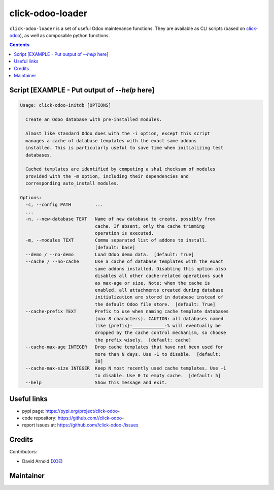 click-odoo-loader
==================

.. image:: https://img.shields.io/badge/license-LGPL--3-blue.svg
   :target: http://www.gnu.org/licenses/lgpl-3.0-standalone.html
   :alt: License: LGPL-3
.. image:: https://badge.fury.io/py/click-odoo-.svg
    :target: http://badge.fury.io/py/click-odoo-

``click-odoo-loader`` is a set of useful Odoo maintenance functions.
They are available as CLI scripts (based on click-odoo_), as well
as composable python functions.

.. contents::

Script [EXAMPLE - Put output of `--help` here]
~~~~~~~~~~~~~~~~~~~~~~~~~~~~~~~~~~~~~~~~~~~~~~
.. code::

  Usage: click-odoo-initdb [OPTIONS]

    Create an Odoo database with pre-installed modules.

    Almost like standard Odoo does with the -i option, except this script
    manages a cache of database templates with the exact same addons
    installed. This is particularly useful to save time when initializing test
    databases.

    Cached templates are identified by computing a sha1 checksum of modules
    provided with the -m option, including their dependencies and
    corresponding auto_install modules.

  Options:
    -c, --config PATH         ...
    ...
    -n, --new-database TEXT   Name of new database to create, possibly from
			      cache. If absent, only the cache trimming
			      operation is executed.
    -m, --modules TEXT        Comma separated list of addons to install.
			      [default: base]
    --demo / --no-demo        Load Odoo demo data.  [default: True]
    --cache / --no-cache      Use a cache of database templates with the exact
			      same addons installed. Disabling this option also
			      disables all other cache-related operations such
			      as max-age or size. Note: when the cache is
			      enabled, all attachments created during database
			      initialization are stored in database instead of
			      the default Odoo file store.  [default: True]
    --cache-prefix TEXT       Prefix to use when naming cache template databases
			      (max 8 characters). CAUTION: all databases named
			      like {prefix}-____________-% will eventually be
			      dropped by the cache control mechanism, so choose
			      the prefix wisely.  [default: cache]
    --cache-max-age INTEGER   Drop cache templates that have not been used for
			      more than N days. Use -1 to disable.  [default:
			      30]
    --cache-max-size INTEGER  Keep N most recently used cache templates. Use -1
			      to disable. Use 0 to empty cache.  [default: 5]
    --help                    Show this message and exit.


Useful links
~~~~~~~~~~~~

- pypi page: https://pypi.org/project/click-odoo-
- code repository: https://github.com//click-odoo-
- report issues at: https://github.com//click-odoo-/issues

.. _click-odoo: https://pypi.python.org/pypi/click-odoo

Credits
~~~~~~~

Contributors:

- David Arnold (XOE_)

.. _XOE: https://xoe.solutions

Maintainer
~~~~~~~~~~

.. image:: https://erp.xoe.solutions/logo.png
   :alt: XOE Corps. SAS
   :target: https://xoe.solutions
